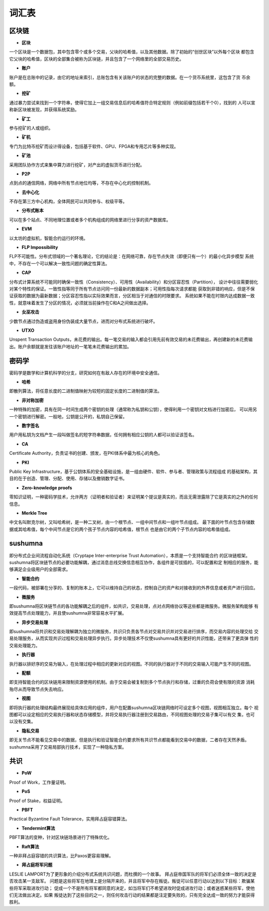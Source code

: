 词汇表
===============

区块链
>>>>>>>>

- **区块**

一个区块是一个数据包，其中包含零个或多个交易，父块的哈希值，以及其他数据。除了初始的“创世区块”以外每个区块
都包含它父块的哈希值，区块的全部集合被称为区块链，并且包含了一个网络里的全部交易历史。

- **账户**

账户是在总账中的记录，由它的地址来索引，总账包含有关该账户的状态的完整的数据。在一个货币系统里，这包含了货
币余额。

- **挖矿**

通过暴力尝试来找到一个字符串，使得它加上一组交易信息后的哈希值符合特定规则（例如前缀包括若干个0），找到的
人可以宣称新区块被发现，并获得系统奖励。

- **矿工**

参与挖矿的人或组织。

- **矿机**

专门为比特币挖矿而设计得设备，包括基于软件、GPU、FPGA和专用芯片等多种实现。

- **矿池**

采用团队协作方式来集中算力进行挖矿，对产出的虚拟货币进行分配。

- **P2P**

点到点的通信网络，网络中所有节点地位均等，不存在中心化的控制机制。

- **去中心化**

不存在第三方中心机构，全体网民可以共同参与、权级平等。

- **分布式账本**

可以在多个站点、不同地理位置或者多个机构组成的网络里进行分享的资产数据库。

- **EVM**

以太坊的虚拟机，智能合约运行的环境。

- **FLP Impossibility**

FLP不可能性。分布式领域的一个著名理论，它的结论是：在网络可靠，存在节点失效（即便只有一个）的最小化异步模型
系统中，不存在一个可以解决一致性问题的确定性算法。

- **CAP**

分布式计算系统不可能同时确保一致性（Consistency）、可用性（Availability）和分区容忍性（Partition），
设计中往往需要弱化对某个特性的保证。一致性指等同于所有节点访问同一份最新的数据副本；可用性指每次请求都能
获取到非错的响应，但是不保证获取的数据为最新数据；分区容忍性指以实际效果而言，分区相当于对通信的时限要求。
系统如果不能在时限内达成数据一致性，就意味着发生了分区的情况，必须就当前操作在C和A之间做出选择。

- **女巫攻击**

少数节点通过伪造或盗用身份伪装成大量节点，进而对分布式系统进行破坏。

- **UTXO**

Unspent Transaction Outputs，未花费的输出。每一笔交易的输入都会引用先前有效交易的未花费输出，再创建新的未花费输出。账户余额就是发往该账户地址的一笔笔未花费输出的累加。

密码学
>>>>>>>>

密码学是数学和计算机科学的分支，研究如何在有敌人存在的环境中安全通信。

- **哈希**

即散列算法，将任意长度的二进制值映射为较短的固定长度的二进制值的算法。

- **非对称加密**

一种特殊的加密，具有在同一时间生成两个密钥的处理（通常称为私钥和公钥），使得利用一个密钥对文档进行加密后，
可以用另一个密钥进行解密。一般地，公钥是公开的，私钥自己保留。

- **数字签名**

用户用私钥为文档产生一段叫做签名的短字符串数据，任何拥有相应公钥的人都可以验证该签名。

- **CA**

Certificate Authority，负责证书的创建、颁发，在PKI体系中最为核心的角色。

- **PKI**

Public Key Infrastructure，基于公钥体系的安全基础设施，是一组由硬件、软件、参与者、管理政策与流程组成
的基础架构，其目的在于创造、管理、分配、使用、存储以及撤销数字证书。

- **Zero-knowledge proofs**

零知识证明，一种密码学技术，允许两方（证明者和验证者）来证明某个提议是真实的，而且无需泄露除了它是真实的之外的任何信息。

- **Merkle Tree**

中文名叫默克尔树，又叫哈希树，是一种二叉树，由一个根节点、一组中间节点和一组叶节点组成。
最下面的叶节点包含存储数据或其哈希值，每个中间节点是它的两个孩子节点内容的哈希值，根节点
也是由它的两个子节点内容的哈希值组成。

sushumna
>>>>>>>>>

即分布式企业间流程自动化系统（Cryptape Inter-enterprise Trust Automation），本质是一个支持智能合约
的区块链框架。sushumna将区块链节点的必要功能解耦，通过消息总线交换信息相互协作，各组件是可拔插的，可以配置和定
制相应的服务，能够满足企业级用户的全部需求。

- **智能合约**

一段代码，被部署在分享的、复制的账本上，它可以维持自己的状态，控制自己的资产和对接收到的外界信息或者资产进行回应。

- **微服务**

即sushumna将区块链节点的各功能解耦之后的组件，如共识，交易处理，点对点网络协议等这些都是微服务。微服务架构能够
有效提高节点处理能力，并且使sushumna非常容易水平扩展。

- **异步交易处理**

即sushumna将共识和交易处理解耦为独立的微服务，共识只负责各节点对交易共识并对交易进行排序，而交易内容的处理交给
交易处理服务，从而实现共识过程和交易处理异步执行。异步处理技术不仅使sushumna具有更好的共识性能，还带来了更具弹
性的交易处理能力。

- **执行器**

执行器以排好序的交易为输入，在处理过程中相应的更新对应的视图。不同的执行器对于不同的交易输入可能产生不同的视图。

- **配额**

即支持智能合约的区块链用来限制资源使用的机制。由于交易会被复制到多个节点执行和存储，过重的负荷会使有限的资源
消耗殆尽从而导致节点失去响应。

- **视图**

即将执行器的处理结构最终展现给具体应用的组件，用户在配置sushumna区块链网络时可设定多个视图，视图相互独立。每个
视图都可以设定相应的交易执行器和状态存储模型，并将交易执行器注册到交易路由，不同视图处理的交易子集可以有交
集，也可以没有交集。

- **隐私交易**

即无关节点不能看见交易中的数据，但是执行和验证智能合约要求所有共识节点都能看到交易中的数据，二者存在天然矛盾。sushumna采用了交易局部执行技术，实现了一种隐私方案。

共识
>>>>>>>>>

- **PoW**

Proof of Work，工作量证明。

- **PoS**

Proof of Stake，权益证明。

- **PBFT**

Practical Byzantine Fault Tolerance，实用拜占庭容错算法。

- **Tendermint算法**

PBFT算法的变种，针对区块链场景进行了特殊优化。

- **Raft算法**

一种非拜占庭容错的共识算法，比Paxos更容易理解。

- **拜占庭将军问题**

LESLIE LAMPORT为了更形象的介绍分布式系统共识问题，而杜撰的一个故事。
拜占庭帝国军队的将军们必须全体一致的决定是否攻击某一支敌军。
问题是这些将军在地理上是分隔开来的，并且将军中存在叛徒。叛徒可以任意行动以达到以下目标：欺骗某些将军采取进攻行动；
促成一个不是所有将军都同意的决定，如当将军们不希望进攻时促成进攻行动；或者迷惑某些将军，使他们无法做出决定。如果
叛徒达到了这些目的之一，则任何攻击行动的结果都是注定要失败的，只有完全达成一致的努力才能获得胜利。

